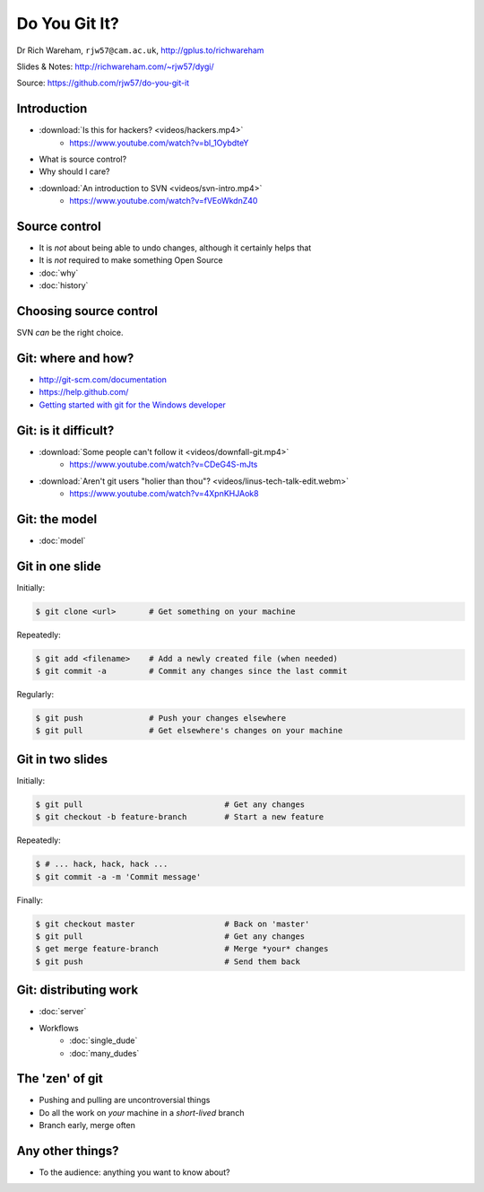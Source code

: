 Do You Git It?
==============

Dr Rich Wareham, ``rjw57@cam.ac.uk``, http://gplus.to/richwareham

Slides & Notes: http://richwareham.com/~rjw57/dygi/

Source: https://github.com/rjw57/do-you-git-it

Introduction
------------

* :download:`Is this for hackers? <videos/hackers.mp4>`
    * https://www.youtube.com/watch?v=bl_1OybdteY
* What is source control?
* Why should I care?
* :download:`An introduction to SVN <videos/svn-intro.mp4>`
    * https://www.youtube.com/watch?v=fVEoWkdnZ40

Source control
--------------

.. notslides::

    The introduction video said that SVN lets you store a copy and revert other's changes. That's not source control,
    it's backups and a management problem.

* It is *not* about being able to undo changes, although it certainly helps that
* It is *not* required to make something Open Source

* :doc:`why`
* :doc:`history`

Choosing source control
-----------------------

SVN *can* be the right choice.

.. slides::
    * SVN - source *archival*
    * git - source *control*
        * *Mercurial* (a.k.a. ``hg`` is also good)

.. notslides::

    If all you want is backup, there is one thrust of development and people are not working on big new features, just
    maintaining old code, use SVN. It is great for source archival

    If you want to make your code a living breathing entity which is being developed by you or many people, use git.

Git: where and how?
-------------------

* http://git-scm.com/documentation
* https://help.github.com/
* `Getting started with git for the Windows developer
  <http://typecastexception.com/post/2012/09/01/Getting-Started-with-Git-for-the-Windows-Developer-(Part-I).aspx>`_

Git: is it difficult?
---------------------

* :download:`Some people can't follow it <videos/downfall-git.mp4>`
    * https://www.youtube.com/watch?v=CDeG4S-mJts
* :download:`Aren't git users "holier than thou"? <videos/linus-tech-talk-edit.webm>`
    * https://www.youtube.com/watch?v=4XpnKHJAok8

Git: the model
--------------

* :doc:`model`

Git in one slide
----------------

Initially:

.. code-block:: console

    $ git clone <url>       # Get something on your machine

Repeatedly:

.. code-block:: console

    $ git add <filename>    # Add a newly created file (when needed)
    $ git commit -a         # Commit any changes since the last commit

Regularly:

.. code-block:: console

    $ git push              # Push your changes elsewhere
    $ git pull              # Get elsewhere's changes on your machine

Git in two slides
-----------------

Initially:

.. code-block:: console

    $ git pull                              # Get any changes
    $ git checkout -b feature-branch        # Start a new feature

Repeatedly:

.. code-block:: console

    $ # ... hack, hack, hack ...
    $ git commit -a -m 'Commit message'

Finally:

.. code-block:: console

    $ git checkout master                   # Back on 'master'
    $ git pull                              # Get any changes
    $ get merge feature-branch              # Merge *your* changes
    $ git push                              # Send them back

Git: distributing work
----------------------

* :doc:`server`

* Workflows
    * :doc:`single_dude`
    * :doc:`many_dudes`

The 'zen' of git
----------------

* Pushing and pulling are uncontroversial things
* Do all the work on *your* machine in a *short-lived* branch
* Branch early, merge often

Any other things?
-----------------

* To the audience: anything you want to know about?
